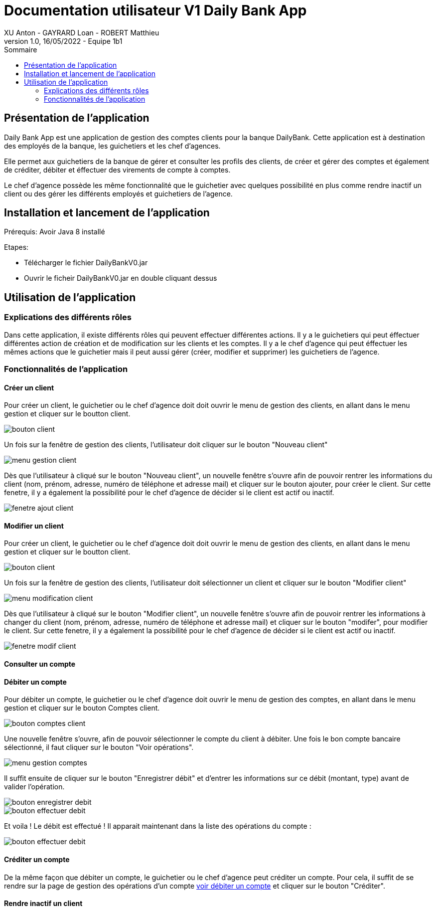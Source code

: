 = Documentation utilisateur V1 Daily Bank App
XU Anton - GAYRARD Loan - ROBERT Matthieu
v1.0, 16/05/2022 - Equipe 1b1
:toc:
:toc-title: Sommaire
:nofooter:

== Présentation de l'application

Daily Bank App est une application de gestion des comptes clients pour la banque DailyBank. Cette application est à destination des employés de la banque, les guichetiers et les chef d'agences. 

Elle permet aux guichetiers de la banque de gérer et consulter les profils des clients, de créer et gérer des comptes et également de créditer, débiter et éffectuer des virements de compte à comptes. 

Le chef d'agence possède les même fonctionnalité que le guichetier avec quelques possibilité en plus comme rendre inactif un client ou des gérer les différents employés et guichetiers de l'agence.

== Installation et lancement de l'application

Prérequis: Avoir Java 8 installé

Etapes:

    - Télécharger le fichier DailyBankV0.jar
    - Ouvrir le ficheir DailyBankV0.jar en double cliquant dessus


== Utilisation de l'application

=== Explications des différents rôles

Dans cette application, il existe différents rôles qui peuvent effectuer différentes actions. Il y a le guichetiers qui peut éffectuer différentes action de création et de modification sur les clients et les comptes. Il y a le chef d'agence qui peut éffectuer les mêmes actions que le guichetier mais il peut aussi gérer (créer, modifier et supprimer) les guichetiers de l'agence.

=== Fonctionnalités de l'application

==== Créer un client

Pour créer un client, le guichetier ou le chef d'agence doit doit ouvrir le menu de gestion des clients, en allant dans le menu gestion et cliquer sur le boutton client.

image::../assets/docUserV1/bouton_client.png[bouton client]

Un fois sur la fenêtre de gestion des clients, l'utilisateur doit cliquer sur le bouton "Nouveau client"

image::../assets/docUserV1/menu_gestion_client.png[menu gestion client]

Dès que l'utilisateur à cliqué sur le bouton "Nouveau client", un nouvelle fenêtre s'ouvre afin de pouvoir rentrer les informations du client (nom, prénom, adresse, numéro de téléphone et adresse mail) et cliquer sur le bouton ajouter, pour créer le client. Sur cette fenetre, il y a également la possibilité pour le chef d'agence de décider si le client est actif ou inactif.

image::../assets/docUserV1/fenetre_ajout_client.png[fenetre ajout client]

==== Modifier un client

Pour créer un client, le guichetier ou le chef d'agence doit doit ouvrir le menu de gestion des clients, en allant dans le menu gestion et cliquer sur le boutton client.

image::../assets/docUserV1/bouton_client.png[bouton client]

Un fois sur la fenêtre de gestion des clients, l'utilisateur doit sélectionner un client et cliquer sur le bouton "Modifier client"

image::../assets/docUserV1/menu_modif_client.png[menu modification client]

Dès que l'utilisateur à cliqué sur le bouton "Modifier client", un nouvelle fenêtre s'ouvre afin de pouvoir rentrer les informations à changer du client (nom, prénom, adresse, numéro de téléphone et adresse mail) et cliquer sur le bouton "modifer", pour modifier le client. Sur cette fenetre, il y a également la possibilité pour le chef d'agence de décider si le client est actif ou inactif.

image::../assets/docUserV1/fenetre_modif_client.png[fenetre modif client]

==== Consulter un compte


==== Débiter un compte

Pour débiter un compte, le guichetier ou le chef d'agence doit ouvrir le menu de gestion des comptes, en allant dans le menu gestion et cliquer sur le bouton Comptes client.

image::../assets/docUserV1/bouton_comptes_client.png[bouton comptes client]

Une nouvelle fenêtre s'ouvre, afin de pouvoir sélectionner le compte du client à débiter. Une fois le bon compte bancaire sélectionné, il faut cliquer sur le bouton "Voir opérations".

image::../assets/docUserV1/menu_gestion_comptes.png[menu gestion comptes]

Il suffit ensuite de cliquer sur le bouton "Enregistrer débit" et d'entrer les informations sur ce débit (montant, type) avant de valider l'opération.

image::../assets/docUserV1/bouton_enregistrer_debit.png[bouton enregistrer debit]

image::../assets/docUserV1/effectuer_debit.png[bouton effectuer debit]

Et voila ! Le débit est effectué ! Il apparait maintenant dans la liste des opérations du compte :

image::../assets/docUserV1/debit_apparait_sur_compte.png[bouton effectuer debit]

==== Créditer un compte

De la même façon que débiter un compte, le guichetier ou le chef d'agence peut créditer un compte. Pour cela, il suffit de se rendre sur la page de gestion des opérations d'un compte xref:docUserV1.adoc#débiter-un-compte[voir débiter un compte] et cliquer sur le bouton "Créditer".

==== Rendre inactif un client

